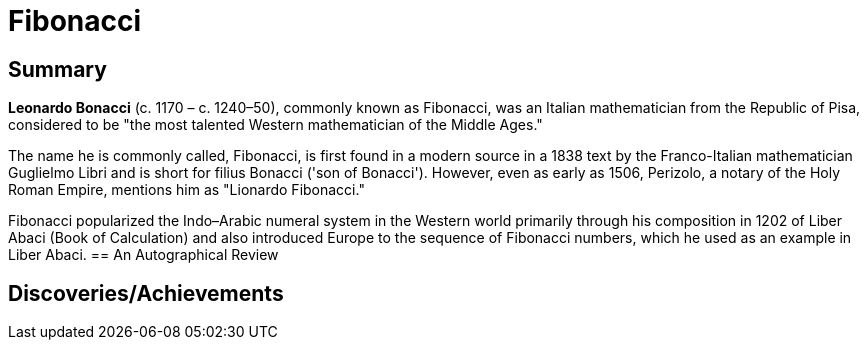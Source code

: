 = Fibonacci

== Summary
*Leonardo Bonacci* (c. 1170 – c. 1240–50), commonly known as Fibonacci, was an Italian mathematician from the Republic of Pisa, considered to be "the most talented Western mathematician of the Middle Ages."

The name he is commonly called, Fibonacci, is first found in a modern source in a 1838 text by the Franco-Italian mathematician Guglielmo Libri and is short for filius Bonacci ('son of Bonacci'). However, even as early as 1506, Perizolo, a notary of the Holy Roman Empire, mentions him as "Lionardo Fibonacci."

Fibonacci popularized the Indo–Arabic numeral system in the Western world primarily through his composition in 1202 of Liber Abaci (Book of Calculation) and also introduced Europe to the sequence of Fibonacci numbers, which he used as an example in Liber Abaci.
== An Autographical Review

== Discoveries/Achievements